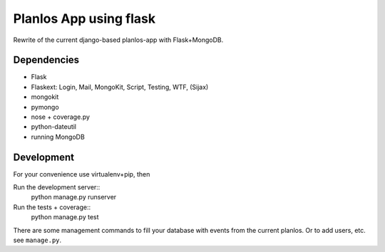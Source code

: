 Planlos App using flask
=======================

Rewrite of the current django-based planlos-app with Flask+MongoDB.


Dependencies
------------
* Flask
* Flaskext: Login, Mail, MongoKit, Script, Testing, WTF, (Sijax)
* mongokit
* pymongo
* nose + coverage.py
* python-dateutil
* running MongoDB


Development
-----------

For your convenience use virtualenv+pip, then

Run the development server::
     python manage.py runserver

Run the tests + coverage::
     python manage.py test


There are some management commands to fill your database with events from the current planlos. Or to add users, etc.
see ``manage.py``.

